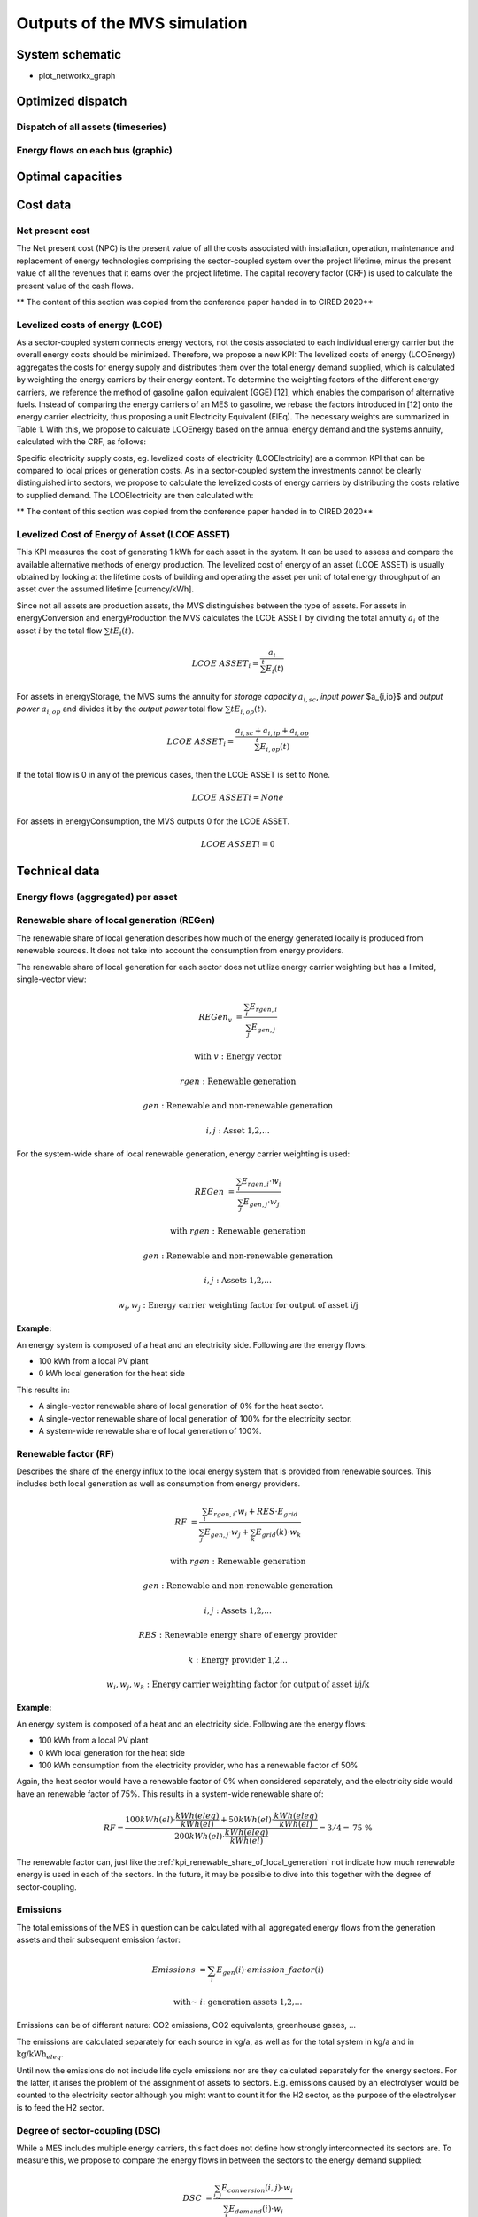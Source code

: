 =============================
Outputs of the MVS simulation
=============================

System schematic
----------------

- plot_networkx_graph

Optimized dispatch
------------------

Dispatch of all assets (timeseries)
###################################

Energy flows on each bus (graphic)
##################################

Optimal capacities
------------------


Cost data
---------

Net present cost
################

The Net present cost (NPC) is the present value of all the costs associated with installation, operation,
maintenance and replacement of energy technologies comprising the sector-coupled system over the project lifetime,
minus the present value of all the revenues that it earns over the project lifetime.
The capital recovery factor (CRF) is used to calculate the present value of the cash flows.

** The content of this section was copied from the conference paper handed in to CIRED 2020**

Levelized costs of energy (LCOE)
################################

As a sector-coupled system connects energy vectors,
not the costs associated to each individual energy carrier but the overall energy costs should be minimized.
Therefore, we propose a new KPI:
The levelized costs of energy (LCOEnergy) aggregates the costs for energy supply
and distributes them over the total energy demand supplied,
which is calculated by weighting the energy carriers by their energy content.
To determine the weighting factors of the different energy carriers,
we reference the method of gasoline gallon equivalent (GGE) [12],
which enables the comparison of alternative fuels.
Instead of comparing the energy carriers of an MES to gasoline,
we rebase the factors introduced in [12] onto the energy carrier electricity,
thus proposing a unit Electricity Equivalent (ElEq).
The necessary weights are summarized in Table 1.
With this, we propose to calculate LCOEnergy based on the annual energy demand and the systems annuity,
calculated with the CRF, as follows:


Specific electricity supply costs, eg. levelized costs of electricity (LCOElectricity) are a common KPI
that can be compared to local prices or generation costs.
As in a sector-coupled system the investments cannot be clearly distinguished into sectors,
we propose to calculate the levelized costs of energy carriers by distributing the costs relative to supplied demand.
The LCOElectricity are then calculated with:


** The content of this section was copied from the conference paper handed in to CIRED 2020**

Levelized Cost of Energy of Asset (LCOE ASSET)
##############################################

This KPI measures the cost of generating 1 kWh for each asset in the system.
It can be used to assess and compare the available alternative methods of energy production.
The levelized cost of energy of an asset (LCOE ASSET) is usually obtained
by looking at the lifetime costs of building and operating the asset per unit of total energy throughput of an asset
over the assumed lifetime [currency/kWh].

Since not all assets are production assets, the MVS distinguishes between the type of assets.
For assets in energyConversion and energyProduction the MVS calculates the LCOE ASSET
by dividing the total annuity :math:`a_i` of the asset :math:`i` by the total flow :math:`\sum{t} E_i(t)`.

.. math::
        LCOE~ASSET_i = \frac{a_i}{\sum^{t} E_i(t)}
  
For assets in energyStorage, the MVS sums the annuity for `storage capacity` :math:`a_{i,sc}`, `input power` $a_{i,ip}$ and `output power` :math:`a_{i,op}` and divides it by the `output power` total flow :math:`\sum{t} E_{i,op}(t)`.

.. math::
        LCOE~ASSET_i = \frac{a_{i,sc} + a_{i,ip} + a_{i,op}}{\sum^{t}{E_{i,op}(t)}}

If the total flow is 0 in any of the previous cases, then the LCOE ASSET is set to None.

.. math::
        LCOE~ASSET{i} = None
  
For assets in energyConsumption, the MVS outputs 0 for the LCOE ASSET.

.. math::
        LCOE~ASSET{i} = 0


Technical data
--------------

Energy flows (aggregated) per asset
###################################


.. _kpi_renewable_share_of_local_generation:

Renewable share of local generation (REGen)
###########################################

The renewable share of local generation describes how much of the energy generated locally is produced from renewable sources.
It does not take into account the consumption from energy providers.

The renewable share of local generation for each sector does not utilize energy carrier weighting but has a limited, single-vector view:

.. math::
        REGen_v &=\frac{\sum_i {E_{rgen,i}}}{\sum_j {E_{gen,j}}}

        \text{with } v &\text{: Energy vector}

        rgen &\text{: Renewable generation}

        gen &\text{: Renewable and non-renewable generation}

        i,j &\text{: Asset 1,2,…}

For the system-wide share of local renewable generation, energy carrier weighting is used:

.. math::
        REGen &=\frac{\sum_i {E_{rgen,i} \cdot w_i}}{\sum_j {E_{gen,j} \cdot w_j}}

        \text{with } rgen &\text{: Renewable generation}

        gen &\text{: Renewable and non-renewable generation}

        i, j &\text{: Assets 1,2,…}

        w_i, w_j &\text{: Energy carrier weighting factor for output of asset i/j}


:Example:

An energy system is composed of a heat and an electricity side. Following are the energy flows:

* 100 kWh from a local PV plant
* 0 kWh local generation for the heat side

This results in:

* A single-vector renewable share of local generation of 0% for the heat sector.
* A single-vector renewable share of local generation of 100% for the electricity sector.
* A system-wide renewable share of local generation of 100%.


.. _kpi_renewable_factor:

Renewable factor (RF)
#####################

Describes the share of the energy influx to the local energy system that is provided from renewable sources.
This includes both local generation as well as consumption from energy providers.

.. math::
        RF &=\frac{\sum_i {E_{rgen,i} \cdot w_i + RES \cdot E_{grid}}}{\sum_j {E_{gen,j} \cdot w_j}+\sum_k {E_{grid} (k) \cdot w_k}}

        \text{with } rgen &\text{: Renewable generation}

        gen &\text{: Renewable and non-renewable generation}

        i, j &\text{: Assets 1,2,…}

        RES &\text{: Renewable energy share of energy provider}

        k &\text{: Energy provider 1,2…}

        w_i, w_j, w_k &\text{: Energy carrier weighting factor for output of asset i/j/k}

:Example:

An energy system is composed of a heat and an electricity side. Following are the energy flows:

* 100 kWh from a local PV plant
* 0 kWh local generation for the heat side
* 100 kWh consumption from the electricity provider, who has a renewable factor of 50%

Again, the heat sector would have a renewable factor of 0% when considered separately, and the electricity side would have an renewable factor of 75%. This results in a system-wide renewable share of:

.. math:: RF = \frac{ 100 kWh(el)\cdot \frac{kWh(eleq)}{kWh(el)} +50 kWh(el) \cdot \frac{kWh(eleq)}{kWh(el)}}{200 kWh(el) \cdot \frac{kWh(eleq)}{kWh(el)}} = 3/4 = \text{75 \%}

The renewable factor can, just like the :ref:`kpi_renewable_share_of_local_generation` not indicate how much renewable energy is used in each of the sectors. In the future, it may be possible to dive into this together with the degree of sector-coupling.

Emissions
#########

The total emissions of the MES in question can be calculated
with all aggregated energy flows from the generation assets and their subsequent emission factor:

.. math::
        Emissions &= \sum_i {E_{gen} (i) \cdot emission\_factor (i)}

        \text{with~} &i \text{: generation assets 1,2,…}

Emissions can be of different nature: CO2 emissions, CO2 equivalents, greenhouse gases, ...

The emissions are calculated separately for each source in kg/a, as well as for the total system in kg/a and in :math:`\text{kg/kWh}_{eleq}`.

Until now the emissions do not include life cycle emissions nor are they calculated separately for the energy sectors. For the latter, it arises the problem of the assignment of assets to sectors. E.g. emissions caused by an electrolyser would be counted to the electricity sector although you might want to count it for the H2 sector, as the purpose of the electrolyser is to feed the H2 sector.

Degree of sector-coupling (DSC)
###############################

While a MES includes multiple energy carriers,
this fact does not define how strongly interconnected its sectors are.
To measure this, we propose to compare the energy flows in between the sectors to the energy demand supplied:

.. math::
        DSC & =\frac{\sum_{i,j}{E_{conversion} (i,j) \cdot w_i}}{\sum_i {E_{demand} (i) \cdot w_i}}

        \text{with } i,j &\text{: Electricity,H2…}

** The content of this section was copied from the conference paper handed in to CIRED 2020**

Onsite energy fraction (OEF)
############################


Onsite energy fraction is also referred to as self-consumption. It describes
the fraction of all locally generated energy that is consumed by the system
itself. (see `[1] <https://www.sciencedirect.com/science/article/pii/S0960148119315216>`__ and `[2] <https://www.iip.kit.edu/downloads/McKennaetal_paper_full.pdf>`__).

An OEF close to zero shows that only a very small amount of locally generated
energy is consumed by the system itself. It is at the same time an indicator
that a large amount is fed into the grid instead. A OEF close to one shows that
almost all locally produced energy is consumed by the system itself. Notice that
the feed into the grid can only be positive.

.. math::
        OEF &=\frac{\sum_{i} {E_{generation} (i) \cdot w_i} - E_{gridfeedin}(i) \cdot w_i}{\sum_{i} {E_{generation} (i) \cdot w_i}}

        &OEF \epsilon \text{[0,1]}



Onsite energy matching (OEM)
############################

The onsite energy matching is also referred to as "self-sufficiency". It
describes the fraction of the total demand that can be
covered by the locally generated energy (see
`[1] <https://www.sciencedirect.com/science/article/pii/S0960148119315216>`__ and `[2] <https://www.iip.kit.edu/downloads/McKennaetal_paper_full.pdf>`__).
Notice that the feed into the grid should only be positive.

An OEM close to zero shows that very little of the demand can be covered by
locally produced energy. Am OEM close to one shows that almost all of the demand
can be covered with locally generated energy. Per definition OEM cannot be greater
than 1 because the excess generated energy would automatically be fed into the grid
or an excess sink.


.. math::
        OEM &=\frac{\sum_{i} {E_{generation} (i) \cdot w_i} - E_{gridfeedin}(i) \cdot w_i - E_{excess}(i) \cdot w_i}{\sum_i {E_{demand} (i) \cdot w_i}}

        &OEM \epsilon \text{[0,1]}


Degree of autonomy (DA)
#######################

The degree of autonomy describes the relation of the total locally
generated energy to the total demand of the system (see `[2] <https://www.iip.kit.edu/downloads/McKennaetal_paper_full.pdf>`__).

A DA close to zero shows high dependence on the DSO,
while a DA of 1 represents an autonomous or net-energy system
and a DA higher 1 a plus-energy system.
As above, we apply a weighting based on Electricity Equivalent.

.. math::
        DA &=\frac{\sum_{i} {E_{generation} (i) \cdot w_i}}{\sum_i {E_{demand} (i) \cdot w_i}}


Automatic Report
-----------------
MVS has a feature to automatically generate a PDF report that contains the main elements from the input data as well as the simulation results' data.
The report can also be viewed as a web app on the browser, which provides some interactivity.

MVS version number, the branch ID and the simulation date are provided as well in the report, under the MVS logo.
A commit hash number is provided at the end of the report in order to prevent the erroneous comparing results from simulations using different versions.

It includes several tables with project data, simulation settings, the various demands supplied by the user, the various components of the system and the optimization results such as the energy flows and the costs.
The report also provides several plots which help to visualize the flows and costs. The PDF report can be generated by running the command (details in the READTHEDOCS `here <https://github.com/rl-institut/multi-vector-simulator/blob/dev/README.md#generate-report>`__)::

    python mvs_report.py
